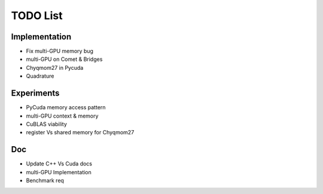 TODO List 
=========

Implementation
++++++++++++++
- Fix multi-GPU memory bug 
- multi-GPU on Comet & Bridges
- Chyqmom27 in Pycuda 
- Quadrature 

Experiments
+++++++++++
- PyCuda memory access pattern
- multi-GPU context & memory 
- CuBLAS viability 
- register Vs shared memory for Chyqmom27

Doc
+++
- Update C++ Vs Cuda docs 
- multi-GPU Implementation
- Benchmark req 
